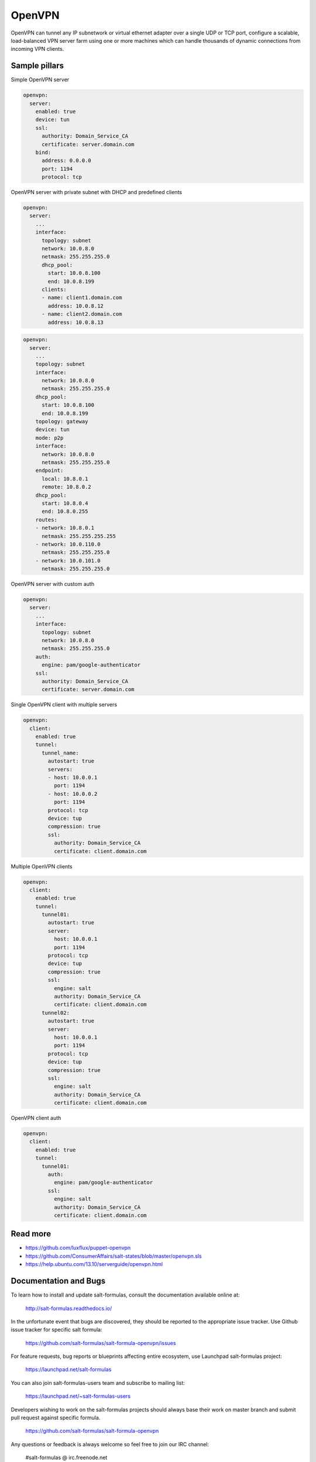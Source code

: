 
=======
OpenVPN
=======

OpenVPN can tunnel any IP subnetwork or virtual ethernet adapter over a single UDP or TCP port, configure a scalable, load-balanced VPN server farm using one or more machines which can handle thousands of dynamic connections from incoming VPN clients.

Sample pillars
==============

Simple OpenVPN server

.. code-block:: yaml

    openvpn:
      server:
        enabled: true
        device: tun
        ssl:
          authority: Domain_Service_CA
          certificate: server.domain.com
        bind:
          address: 0.0.0.0
          port: 1194
          protocol: tcp

OpenVPN server with private subnet with DHCP and predefined clients

.. code-block:: yaml

    openvpn:
      server:
        ...
        interface:
          topology: subnet
          network: 10.0.8.0
          netmask: 255.255.255.0
          dhcp_pool:
            start: 10.0.8.100
            end: 10.0.8.199
          clients:
          - name: client1.domain.com
            address: 10.0.8.12
          - name: client2.domain.com
            address: 10.0.8.13

.. code-block:: yaml

    openvpn:
      server:
        ...
        topology: subnet
        interface:
          network: 10.0.8.0
          netmask: 255.255.255.0
        dhcp_pool:
          start: 10.0.8.100
          end: 10.0.8.199
        topology: gateway
        device: tun
        mode: p2p
        interface:
          network: 10.0.8.0
          netmask: 255.255.255.0
        endpoint:
          local: 10.8.0.1
          remote: 10.8.0.2
        dhcp_pool:
          start: 10.8.0.4
          end: 10.8.0.255
        routes:
        - network: 10.8.0.1
          netmask: 255.255.255.255
        - network: 10.0.110.0
          netmask: 255.255.255.0
        - network: 10.0.101.0
          netmask: 255.255.255.0


OpenVPN server with custom auth

.. code-block:: yaml

    openvpn:
      server:
        ...
        interface:
          topology: subnet
          network: 10.0.8.0
          netmask: 255.255.255.0
        auth:
          engine: pam/google-authenticator
        ssl:
          authority: Domain_Service_CA
          certificate: server.domain.com

Single OpenVPN client with multiple servers

.. code-block:: yaml

    openvpn:
      client:
        enabled: true
        tunnel:
          tunnel_name:
            autostart: true
            servers:
            - host: 10.0.0.1
              port: 1194
            - host: 10.0.0.2
              port: 1194
            protocol: tcp
            device: tup
            compression: true
            ssl:
              authority: Domain_Service_CA
              certificate: client.domain.com

Multiple OpenVPN clients

.. code-block:: yaml

    openvpn:
      client:
        enabled: true
        tunnel:
          tunnel01:
            autostart: true
            server:
              host: 10.0.0.1
              port: 1194
            protocol: tcp
            device: tup
            compression: true
            ssl:
              engine: salt
              authority: Domain_Service_CA
              certificate: client.domain.com
          tunnel02:
            autostart: true
            server:
              host: 10.0.0.1
              port: 1194
            protocol: tcp
            device: tup
            compression: true
            ssl:
              engine: salt
              authority: Domain_Service_CA
              certificate: client.domain.com

OpenVPN client auth

.. code-block:: yaml

    openvpn:
      client:
        enabled: true
        tunnel:
          tunnel01:
            auth:
              engine: pam/google-authenticator
            ssl:
              engine: salt
              authority: Domain_Service_CA
              certificate: client.domain.com


Read more
=========

* https://github.com/luxflux/puppet-openvpn
* https://github.com/ConsumerAffairs/salt-states/blob/master/openvpn.sls
* https://help.ubuntu.com/13.10/serverguide/openvpn.html

Documentation and Bugs
======================

To learn how to install and update salt-formulas, consult the documentation
available online at:

    http://salt-formulas.readthedocs.io/

In the unfortunate event that bugs are discovered, they should be reported to
the appropriate issue tracker. Use Github issue tracker for specific salt
formula:

    https://github.com/salt-formulas/salt-formula-openvpn/issues

For feature requests, bug reports or blueprints affecting entire ecosystem,
use Launchpad salt-formulas project:

    https://launchpad.net/salt-formulas

You can also join salt-formulas-users team and subscribe to mailing list:

    https://launchpad.net/~salt-formulas-users

Developers wishing to work on the salt-formulas projects should always base
their work on master branch and submit pull request against specific formula.

    https://github.com/salt-formulas/salt-formula-openvpn

Any questions or feedback is always welcome so feel free to join our IRC
channel:

    #salt-formulas @ irc.freenode.net
